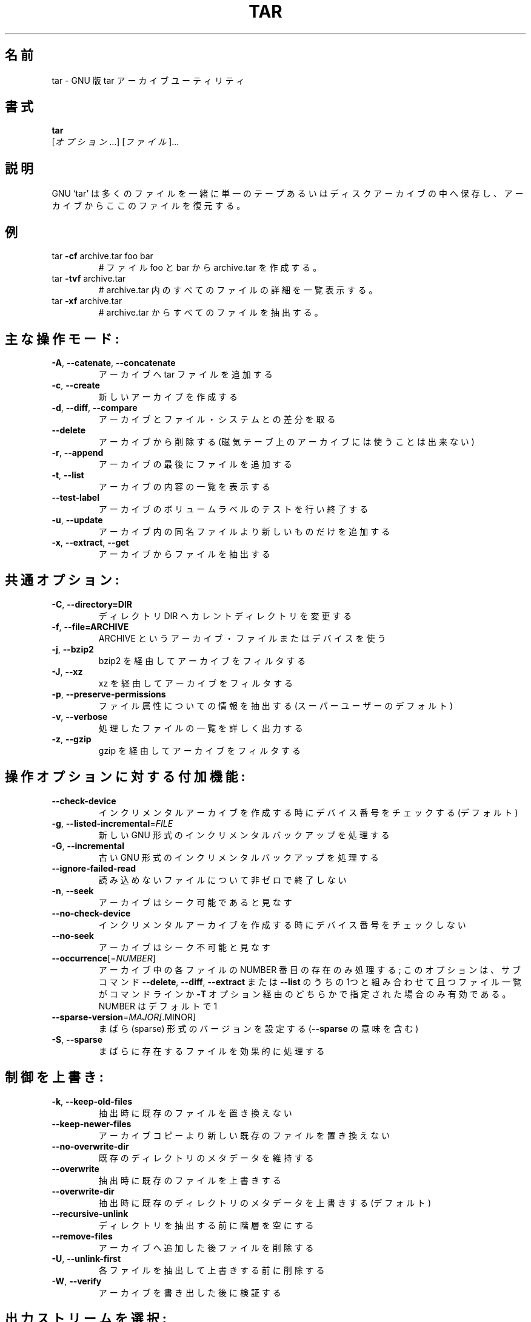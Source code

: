 .\" DO NOT MODIFY THIS FILE!  It was generated by help2man 1.36.
.TH TAR "1" "March 2010" "tar 1.23" "User Commands"
.\"O .SH NAME
.SH 名前
.\"O tar \- manual page for tar 1.23
tar \- GNU 版 tar アーカイブユーティリティ
.\"O .SH SYNOPSIS
.SH 書式
.B tar
.\"O [\fIOPTION\fR...] [\fIFILE\fR]...
 [\fIオプション\fR...] [\fIファイル\fR]...
.\"O .SH DESCRIPTION
.SH 説明
.\"O GNU `tar' saves many files together into a single tape or disk archive, and can
.\"O restore individual files from the archive.
GNU `tar' は多くのファイルを一緒に単一のテープあるいはディスクアーカイブの中へ保存し、
アーカイブからここのファイルを復元する。
.\"O .SH EXAMPLES
.SH 例
.TP
tar \fB\-cf\fR archive.tar foo bar
.\"O # Create archive.tar from files foo and bar.
# ファイル foo と bar から archive.tar を作成する。
.TP
tar \fB\-tvf\fR archive.tar
.\"O # List all files in archive.tar verbosely.
# archive.tar 内のすべてのファイルの詳細を一覧表示する。
.TP
tar \fB\-xf\fR archive.tar
.\"O # Extract all files from archive.tar.
# archive.tar からすべてのファイルを抽出する。
.IP
.\"O Main operation mode:
.SH 主な操作モード:
.TP
\fB\-A\fR, \fB\-\-catenate\fR, \fB\-\-concatenate\fR
.\"O append tar files to an archive
アーカイブへ tar ファイルを追加する
.TP
\fB\-c\fR, \fB\-\-create\fR
.\"O create a new archive
新しいアーカイブを作成する
.TP
\fB\-d\fR, \fB\-\-diff\fR, \fB\-\-compare\fR
.\"O find differences between archive and file system
アーカイブとファイル・システムとの差分を取る
.TP
\fB\-\-delete\fR
.\"O delete from the archive (not on mag tapes!)
アーカイブから削除する (磁気テーブ上のアーカイブには使うことは出来ない)
.TP
\fB\-r\fR, \fB\-\-append\fR
.\"O append files to the end of an archive
アーカイブの最後にファイルを追加する
.TP
\fB\-t\fR, \fB\-\-list\fR
.\"O list the contents of an archive
アーカイブの内容の一覧を表示する
.TP
\fB\-\-test\-label\fR
.\"O test the archive volume label and exit
アーカイブのボリュームラベルのテストを行い終了する
.TP
\fB\-u\fR, \fB\-\-update\fR
.\"O only append files newer than copy in archive
アーカイブ内の同名ファイルより新しいものだけを追加する
.TP
\fB\-x\fR, \fB\-\-extract\fR, \fB\-\-get\fR
.\"O extract files from an archive
アーカイブからファイルを抽出する
.IP
.\"O .SH\fBCommon Options:\fR
.SH 共通オプション:
.TP
\fB-C\fR, \fB--directory=DIR\fR
.\"O change to directory DIR
ディレクトリ DIR へカレントディレクトリを変更する
.TP
\fB-f\fR, \fB--file=ARCHIVE\fR
.\"O use archive file or device ARCHIVE
ARCHIVE というアーカイブ・ファイルまたはデバイスを使う
.TP
\fB-j\fR, \fB--bzip2\fR
.\"O filter the archive through bzip2
bzip2 を経由してアーカイブをフィルタする
.TP
\fB-J\fR, \fB--xz\fR
.\"O filter the archive through xz
xz を経由してアーカイブをフィルタする
.TP
\fB-p\fR, \fB--preserve-permissions\fR
.\"O extract  information  about  file permissions (default for superuser)
ファイル属性についての情報を抽出する (スーパーユーザーのデフォルト)
.TP
\fB-v\fR, \fB--verbose\fR
.\"O verbosely list files processed
処理したファイルの一覧を詳しく出力する
.TP
\fB-z\fR, \fB--gzip\fR
.\"O filter the archive through gzip
gzip を経由してアーカイブをフィルタする

.\"O .SH Operation modifiers:
.SH 操作オプションに対する付加機能:
.TP
\fB\-\-check\-device\fR
.\"O check device numbers when creating incremental
.\"O archives (default)
インクリメンタルアーカイブを作成する時にデバイス番号をチェックする (デフォルト)
.TP
\fB\-g\fR, \fB\-\-listed\-incremental\fR=\fIFILE\fR
.\"O handle new GNU\-format incremental backup
新しい GNU 形式のインクリメンタルバックアップを処理する
.TP
\fB\-G\fR, \fB\-\-incremental\fR
.\"O handle old GNU\-format incremental backup
古い GNU 形式のインクリメンタルバックアップを処理する
.TP
\fB\-\-ignore\-failed\-read\fR
.\"O do not exit with nonzero on unreadable files
読み込めないファイルについて非ゼロで終了しない
.TP
\fB\-n\fR, \fB\-\-seek\fR
.\"O archive is seekable
アーカイブはシーク可能であると見なす
.TP
\fB\-\-no\-check\-device\fR
.\"O do not check device numbers when creating
.\"O incremental archives
インクリメンタルアーカイブを作成する時にデバイス番号をチェックしない
.TP
\fB\-\-no\-seek\fR
.\"O archive is not seekable
アーカイブはシーク不可能と見なす
.TP
\fB\-\-occurrence\fR[=\fINUMBER\fR]
.\"O process only the NUMBERth occurrence of each file
.\"O in the archive; this option is valid only in
.\"O conjunction with one of the subcommands \fB\-\-delete\fR,
.\"O \fB\-\-diff\fR, \fB\-\-extract\fR or \fB\-\-list\fR and when a list of
.\"O files is given either on the command line or via
.\"O the \fB\-T\fR option; NUMBER defaults to 1
アーカイブ中の各ファイルの NUMBER 番目の存在のみ処理する;
このオプションは、サブコマンド \fB\-\-delete\fR, \fB\-\-diff\fR, \fB\-\-extract\fR
または \fB\-\-list\fR のうちの1つと組み合わせて且つファイル一覧がコマンドラインか \fB\-T\fR
オプション経由のどちらかで指定された場合のみ有効である。
NUMBER はデフォルトで 1
.TP
\fB\-\-sparse\-version\fR=\fIMAJOR[\fR.MINOR]
.\"O set version of the sparse format to use (implies
.\"O \fB\-\-sparse\fR)
まばら (sparse) 形式のバージョンを設定する (\fB\-\-sparse\fR の意味を含む)
.TP
\fB\-S\fR, \fB\-\-sparse\fR
.\"O handle sparse files efficiently
まばらに存在するファイルを効果的に処理する
.IP
.\"O .SH Overwrite control:
.SH 制御を上書き:
.TP
\fB\-k\fR, \fB\-\-keep\-old\-files\fR
.\"O don't replace existing files when extracting
抽出時に既存のファイルを置き換えない
.TP
\fB\-\-keep\-newer\-files\fR
.\"O don't replace existing files that are newer than
.\"O their archive copies
アーカイブコピーより新しい既存のファイルを置き換えない
.TP
\fB\-\-no\-overwrite\-dir\fR
.\"O preserve metadata of existing directories
既存のディレクトリのメタデータを維持する
.TP
\fB\-\-overwrite\fR
.\"O overwrite existing files when extracting
抽出時に既存のファイルを上書きする
.TP
\fB\-\-overwrite\-dir\fR
.\"O overwrite metadata of existing directories when
.\"O extracting (default)
抽出時に既存のディレクトリのメタデータを上書きする (デフォルト)
.TP
\fB\-\-recursive\-unlink\fR
.\"O empty hierarchies prior to extracting directory
ディレクトリを抽出する前に階層を空にする
.TP
\fB\-\-remove\-files\fR
.\"O remove files after adding them to the archive
アーカイブへ追加した後ファイルを削除する
.TP
\fB\-U\fR, \fB\-\-unlink\-first\fR
.\"O remove each file prior to extracting over it
各ファイルを抽出して上書きする前に削除する
.TP
\fB\-W\fR, \fB\-\-verify\fR
.\"O attempt to verify the archive after writing it
アーカイブを書き出した後に検証する
.IP
.\"O .SH Select output stream:
.SH 出力ストリームを選択:
.TP
\fB\-\-ignore\-command\-error\fR
.\"O ignore exit codes of children
子プロセスの終了コードを無視する
.TP
\fB\-\-no\-ignore\-command\-error\fR
.\"O treat non\-zero exit codes of children as
.\"O error
子プロセスの非ゼロ終了コードをエラーとして処理する
.TP
\fB\-O\fR, \fB\-\-to\-stdout\fR
.\"O extract files to standard output
ファイルを抽出して標準出力へ出力する
.TP
\fB\-\-to\-command\fR=\fICOMMAND\fR
.\"O pipe extracted files to another program
ファイルを抽出して別のプログラムへ出力する
.IP
.\"O Handling of file attributes:
.SH ファイル属性の処理:
.TP
\fB\-\-acls\fR
.\"O Save the ACLs to the archive
アーカイブへアクセス制御リストを保存する
.TP
\fB\-\-atime\-preserve\fR[=\fIMETHOD\fR]
.\"O preserve access times on dumped files, either
.\"O by restoring the times after reading
.\"O (METHOD='replace'; default) or by not setting the
.\"O times in the first place (METHOD='system')
ダンプしたファイルの最終アクセス時刻を読み込み後に復元する (METHOD='replace'; デフォルト) か、最初に設定しない (METHOD='system') かのどちらかの方法で維持する
.TP
\fB\-\-delay\-directory\-restore\fR
.\"O delay setting modification times and
.\"O permissions of extracted directories until the end
.\"O of extraction
抽出が終了するまで抽出されたディレクトリの最終更新時刻と属性の設定を遅らせる
.TP
\fB\-\-group\fR=\fINAME\fR
.\"O force NAME as group for added files
追加されたファイルのグループを NAME に変更する
.TP
\fB\-\-mode\fR=\fICHANGES\fR
.\"O force (symbolic) mode CHANGES for added files
追加されたファイルの (シンボリック) モードを CHANGES に変更する
.TP
\fB\-\-mtime\fR=\fIDATE\-OR\-FILE\fR
.\"O set mtime for added files from DATE\-OR\-FILE
DATE\-OR\-FILE から追加されたファイルの更新時刻を設定する
.TP
\fB\-m\fR, \fB\-\-touch\fR
.\"O don't extract file modified time
ファイルの更新時刻を抽出しない
.TP
\fB\-\-no\-acls\fR
.\"O Don't extract the ACLs from the archive
アーカイブからアクセス制御リストを抽出しない
.TP
\fB\-\-no\-delay\-directory\-restore\fR
.\"O cancel the effect of \fB\-\-delay\-directory\-restore\fR
.\"O option
\fB\-\-delay\-directory\-restore\fR オプションの効果を取り消す
.TP
\fB\-\-no\-same\-owner\fR
.\"O extract files as yourself (default for ordinary
.\"O users)
自身のファイルとして抽出する (一般ユーザではデフォルト)
.TP
\fB\-\-no\-same\-permissions\fR
.\"O apply the user's umask when extracting permissions
.\"O from the archive (default for ordinary users)
アーカイブから属性を抽出する時にユーザの umask を適用する (一般ユーザではデフォルト)
.TP
\fB\-\-no\-selinux\fR
.\"O Don't extract the SELinux context from the archive
アーカイブから SELinux コンテキストを抽出しない
.TP
\fB\-\-no\-xattrs\fR
.\"O Don't extract the user/root xattrs from the
.\"O archive
アーカイブからユーザ/ルート xattrs を抽出しない
.TP
\fB\-\-numeric\-owner\fR
.\"O always use numbers for user/group names
常にユーザ名/グループ名に数字を使う
.TP
\fB\-\-owner\fR=\fINAME\fR
.\"O force NAME as owner for added files
追加されたファイルの所有者を NAME に変更する
.TP
\fB\-p\fR, \fB\-\-preserve\-permissions\fR, \fB\-\-same\-permissions\fR
.\"O extract information about file permissions
.\"O (default for superuser)
ファイル属性の情報を抽出する (スーパーユーザのデフォルト)
.TP
\fB\-\-preserve\fR
.\"O same as both \fB\-p\fR and \fB\-s\fR
\fB\-p\fR と \fB\-s\fR 両方を指定したものと同じ
.TP
\fB\-\-same\-owner\fR
.\"O try extracting files with the same ownership as
.\"O exists in the archive (default for superuser)
アーカイブ内と同じ所有者でファイルを抽出してみる
.TP
\fB\-s\fR, \fB\-\-preserve\-order\fR, \fB\-\-same\-order\fR
.\"O sort names to extract to match archive
アーカイブとマッチさせるために抽出する名前を並び替える
.TP
\fB\-\-selinux\fR
.\"O Save the SELinux context to the archive
アーカイブへ SELinux コンテキストを保存する
.TP
\fB\-\-xattrs\fR
.\"O Save the user/root xattrs to the archive
アーカイブへユーザ/ルート xattrs を保存する
.IP
.\"O .SH Device selection and switching:
.SH デバイスの選択と切り替え:
.TP
\fB\-f\fR, \fB\-\-file\fR=\fIARCHIVE\fR
.\"O use archive file or device ARCHIVE
アーカイブファイルまたはデバイス ARCHIVE を使用する
.TP
\fB\-\-force\-local\fR
.\"O archive file is local even if it has a colon
アーカイブファイルはコロンを含んでいてもローカルと見なす
.TP
\fB\-F\fR, \fB\-\-info\-script\fR=\fINAME\fR, \fB\-\-new\-volume\-script\fR=\fINAME\fR
.\"O run script at end of each tape (implies \fB\-M\fR)
各々のテープの最後でスクリプトを実行する (\fB\-M\fR の意味も含む)
.TP
\fB\-L\fR, \fB\-\-tape\-length\fR=\fINUMBER\fR
.\"O change tape after writing NUMBER x 1024 bytes
NUMBER x 1024 バイト書き出した後でテープを変更する
.TP
\fB\-M\fR, \fB\-\-multi\-volume\fR
.\"O create/list/extract multi\-volume archive
マルチボリュームのアーカイブを作成/一覧表示/抽出する
.TP
\fB\-\-rmt\-command\fR=\fICOMMAND\fR
.\"O use given rmt COMMAND instead of rmt
rmt の代わりに指定された rmt COMMAND を使用する
.TP
\fB\-\-rsh\-command\fR=\fICOMMAND\fR
.\"O use remote COMMAND instead of rsh
rsh の代わりにリモート COMMAND を使用する
.TP
\fB\-\-volno\-file\fR=\fIFILE\fR
.\"O use/update the volume number in FILE
FILE 中のボリューム番号を使用/更新する
.IP
.\"O .SH Device blocking:
.SH デバイスブロッキング:
.TP
\fB\-b\fR, \fB\-\-blocking\-factor\fR=\fIBLOCKS\fR
.\"O BLOCKS x 512 bytes per record
レコードあたり BLOCKS x 512 バイトに設定する
.TP
\fB\-B\fR, \fB\-\-read\-full\-records\fR
.\"O reblock as we read (for 4.2BSD pipes)
読み出しながら再ブロックする (4.2BSD パイプ用)
.TP
\fB\-i\fR, \fB\-\-ignore\-zeros\fR
.\"O ignore zeroed blocks in archive (means EOF)
アーカイブ内のゼロブロック (つまり EOF) を無視する
.TP
\fB\-\-record\-size\fR=\fINUMBER\fR
.\"O NUMBER of bytes per record, multiple of 512
レコードあたり NUMBER (512の倍数) バイトにする
.IP
.\"O .SH Archive format selection:
アーカイブ形式の選択:
.TP
\fB\-H\fR, \fB\-\-format\fR=\fIFORMAT\fR
.\"O create archive of the given format
指定された形式のアーカイブを作成する
.IP
.\"O FORMAT is one of the following:
FORMAT は次のうちの 1 つ:
.TP
gnu
.\"O GNU tar 1.13.x format
GNU tar 1.13.x 形式
.TP
oldgnu
.\"O GNU format as per tar <= 1.12
GNU tar 1.12 以前の形式
.TP
pax
.\"O POSIX 1003.1\-2001 (pax) format
POSIX 1003.1\-2001 (pax) 形式
.TP
posix
.\"O same as pax
pax と同じ
.TP
ustar
.\"O POSIX 1003.1\-1988 (ustar) format
POSIX 1003.1\-1988 (ustar) 形式
.TP
v7
.\"O old V7 tar format
古い V7 tar 形式
.TP
\fB\-\-old\-archive\fR, \fB\-\-portability\fR
.\"O same as \fB\-\-format\fR=\fIv7\fR
\fB\-\-format\fR=\fIv7\fR と同じ
.TP
\fB\-\-pax\-option\fR=\fIkeyword[[\fR:]=value][,keyword[[:]=value]]...
.\"O control pax keywords
pax キーワードを制御する
.TP
\fB\-\-posix\fR
.\"O same as \fB\-\-format\fR=\fIposix\fR
\fB\-\-format\fR=\fIposix\fR と同じ
.TP
\fB\-V\fR, \fB\-\-label\fR=\fITEXT\fR
.\"O create archive with volume name TEXT; at
.\"O list/extract time, use TEXT as a globbing pattern
.\"O for volume name
ボリューム名 TEXT でアーカイブを作成する; 一覧表示/抽出時に TEXT をボリューム名の抽出パターンに使用する
.IP
.\"O .SH Compression options:
.SH 圧縮オプション:
.TP
\fB\-a\fR, \fB\-\-auto\-compress\fR
.\"O use archive suffix to determine the compression
.\"O program
圧縮プログラムを設定するためにアーカイブの接尾辞を使用する
.TP
\fB\-I\fR, \fB\-\-use\-compress\-program\fR=\fIPROG\fR
.\"O filter through PROG (must accept \fB\-d\fR)
PROG を経由してフィルタする (\fB\-d\fR を受け付けなければならない)
.TP
\fB\-j\fR, \fB\-\-bzip2\fR
.\"O filter the archive through bzip2
bzip2 経由でアーカイブをフィルタする
.TP
\fB\-J\fR, \fB\-\-xz\fR
.\"O filter the archive through xz
xz 経由でアーカイブをフィルタする
.TP
\fB\-\-lzip\fR
.\"O filter the archive through lzip
lzip 経由でアーカイブをフィルタする
.TP
\fB\-\-lzma\fR
.\"O filter the archive through lzma
lzma 経由でアーカイブをフィルタする
.TP
\fB\-\-lzop\fR
.TP
\fB\-\-no\-auto\-compress\fR
.\"O do not use archive suffix to determine the
.\"O compression program
圧縮プログラムを設定するためにアーカイブの接尾辞を使用しない
.TP
\fB\-z\fR, \fB\-\-gzip\fR, \fB\-\-gunzip\fR, \fB\-\-ungzip\fR
.\"O filter the archive through gzip
gzip 経由でアーカイブをフィルタする
.TP
\fB\-Z\fR, \fB\-\-compress\fR, \fB\-\-uncompress\fR
.\"O filter the archive through compress
compress 経由でアーカイブをフィルタする
.TP
.\"O \fBNote: You might need to install external program (lzip/ncompress/lzma...) to use some of these compression options\fB
\fB注意: これらの圧縮オプションのいくつかを使用するためには外部プログラム (lzip/ncompress/lzma...) をインストールする必要があるかもしれない\fB
.IP
.\"O .SH Local file selection:
.SH ローカルファイルの選択:
.TP
\fB\-\-add\-file\fR=\fIFILE\fR
.\"O add given FILE to the archive (useful if its name
.\"O starts with a dash)
指定された FILE をアーカイブへ追加する (ダッシュ ' で始まるファイル名の場合に便利)
.TP
\fB\-\-backup\fR[=\fICONTROL\fR]
.\"O backup before removal, choose version CONTROL
削除する前にバージョン管理を CONTROL にしてバックアップする
.TP
\fB\-C\fR, \fB\-\-directory\fR=\fIDIR\fR
.\"O change to directory DIR
ディレクトリ DIR へカレントディレクトリを変更する
.TP
\fB\-\-exclude\fR=\fIPATTERN\fR
.\"O exclude files, given as a PATTERN
PATTERN に一致するファイルを除外する
.TP
\fB\-\-exclude\-backups\fR
.\"O exclude backup and lock files
バックアップファイルやロックファイルを除外する
.TP
\fB\-\-exclude\-caches\fR
.\"O exclude contents of directories containing
.\"O CACHEDIR.TAG, except for the tag file itself
タグファイル自身を除く CACHEDIR.TAG を含むディレクトリの内容を除外する
.TP
\fB\-\-exclude\-caches\-all\fR
.\"O exclude directories containing CACHEDIR.TAG
CACHEDIR.TAG を含むディレクトリを除外する
.TP
\fB\-\-exclude\-caches\-under\fR
.\"O exclude everything under directories containing
.\"O CACHEDIR.TAG
CACHEDIR.TAG を含むディレクトリ以下のすべてを除外する
.TP
\fB\-\-exclude\-tag\fR=\fIFILE\fR
.\"O exclude contents of directories containing FILE,
.\"O except for FILE itself
FILE 自身を除いた FILE を含むディレクトリの内容を除外する
.TP
\fB\-\-exclude\-tag\-all\fR=\fIFILE\fR
.\"O exclude directories containing FILE
FILE を含むディレクトリを除外する
.TP
\fB\-\-exclude\-tag\-under\fR=\fIFILE\fR
.\"O exclude everything under directories
.\"O containing FILE
FILE を含むディレクトリ以下のすべてを除外する
.TP
\fB\-\-exclude\-vcs\fR
.\"O exclude version control system directories
バージョン管理システムのディレクトリを除外する
.TP
\fB\-h\fR, \fB\-\-dereference\fR
.\"O follow symlinks; archive and dump the files they
.\"O point to
シンボリックリンクを辿る; それらが指すファイルをアーカイブしてダンプする
.TP
\fB\-\-hard\-dereference\fR
.\"O follow hard links; archive and dump the files they
.\"O refer to
ハードリンクを辿る; それらが参照するファイルをアーカイブしてダンプする
.TP
\fB\-K\fR, \fB\-\-starting\-file\fR=\fIMEMBER\-NAME\fR
.\"O begin at member MEMBER\-NAME in the archive
アーカイブ内のメンバー MEMBER\-NAME で開始する
.TP
\fB\-\-newer\-mtime\fR=\fIDATE\fR
.\"O compare date and time when data changed only
データが変更された時だけ日付および時刻を比較する
.TP
\fB\-\-no\-null\fR
.\"O disable the effect of the previous \fB\-\-null\fR option
前の \fB\-\-null\fR オプションの効果を無効にする
.TP
\fB\-\-no\-recursion\fR
.\"O avoid descending automatically in directories
ディレクトリを再帰的に処理しない
.TP
\fB\-\-no\-unquote\fR
.\"O do not unquote filenames read with \fB\-T\fR
\fB\-T\fR で読み込んだファイル名の引用符を外さない
.TP
\fB\-\-null\fR
.\"O \fB\-T\fR reads null\-terminated names, disable \fB\-C\fR
nullで終端されたファイル名を \fB\-T\fR から読み込み、\fB\-C\fR を無効にする
.TP
\fB\-N\fR, \fB\-\-newer\fR=\fIDATE\-OR\-FILE\fR, \fB\-\-after\-date\fR=\fIDATE\-OR\-FILE\fR
.\"O only store files newer than DATE\-OR\-FILE
DATE\-OR\-FILE より新しいファイルだけを保存する
.TP
\fB\-\-one\-file\-system\fR
.\"O stay in local file system when creating archive
アーカイブを作成する時ローカルファイルシステムに限定する
.TP
\fB\-P\fR, \fB\-\-absolute\-names\fR
.\"O don't strip leading `/'s from file names
ファイル名から先頭の `/' を取り除かない
.TP
\fB\-\-recursion\fR
.\"O recurse into directories (default)
ディレクトリを再帰的に処理する (デフォルト)
.TP
\fB\-\-suffix\fR=\fISTRING\fR
.\"O backup before removal, override usual suffix ('~'
.\"O unless overridden by environment variable
.\"O SIMPLE_BACKUP_SUFFIX)
削除前にバックアップを取る際に環境変数 SIMPLE_BACKUP_SUFFIX が設定されていなければ通常の接尾辞 '~' を上書きしたファイル名を使用する
.TP
\fB\-T\fR, \fB\-\-files\-from\fR=\fIFILE\fR
.\"O get names to extract or create from FILE
抽出あるいは作成する名前を FILE から取得する
.TP
\fB\-\-unquote\fR
.\"O unquote filenames read with \fB\-T\fR (default)
\fB\-T\fR で読み込んだファイル名の引用符を外す (デフォルト)
.TP
\fB\-X\fR, \fB\-\-exclude\-from\fR=\fIFILE\fR
.\"O exclude patterns listed in FILE
FILE に列挙されたパターンを除外する
.IP
.\"O .SH File name transformations:
.SH ファイル名の変換:
.TP
\fB\-\-strip\-components\fR=\fINUMBER\fR
.\"O strip NUMBER leading components from file
.\"O names on extraction
抽出時にファイル名から先頭の NUMBER 個のコンポーネントを除去する
.TP
\fB\-\-transform\fR=\fIEXPRESSION\fR, \fB\-\-xform\fR=\fIEXPRESSION\fR
.\"O use sed replace EXPRESSION to transform file
.\"O names
ファイル名の変換に sed の置換 EXPRESSION を使用する
.IP
.\"O File name matching options (affect both exclude and include patterns):
ファイル名のマッチングオプション (除外/包含の両パターンに作用):
.TP
\fB\-\-anchored\fR
.\"O patterns match file name start
ファイル名の先頭とパターンが一致
.TP
\fB\-\-ignore\-case\fR
.\"O ignore case
大文字小文字を無視
.TP
\fB\-\-no\-anchored\fR
.\"O patterns match after any `/' (default for
.\"O exclusion)
任意の `/' 以降にパターンが一致 (除外のデフォルト)
.TP
\fB\-\-no\-ignore\-case\fR
.\"O case sensitive matching (default)
大文字小文字を考慮して一致 (デフォルト)
.TP
\fB\-\-no\-wildcards\fR
.\"O verbatim string matching
逐語的文字列と一致
.TP
\fB\-\-no\-wildcards\-match\-slash\fR
.\"O wildcards do not match `/'
ワイルドカードが `/' に一致しない
.TP
\fB\-\-wildcards\fR
.\"O use wildcards (default)
ワイルドカードを使用する (デフォルト)
.TP
\fB\-\-wildcards\-match\-slash\fR
.\"O wildcards match `/' (default for exclusion)
ワイルドカードが `/' に一致する (除外のデフォルト)
.IP
.\"O .SH Informative output:
.SH 情報の出力:
.TP
\fB\-\-checkpoint\fR[=\fINUMBER\fR]
.\"O display progress messages every NUMBERth record
.\"O (default 10)
NUMBER 番目のレコードごとに進捗メッセージを表示する (デフォルトは 10)
.TP
\fB\-\-checkpoint\-action\fR=\fIACTION\fR
.\"O execute ACTION on each checkpoint
各チェックポイントで ACTION を実行する
.TP
\fB\-\-index\-file\fR=\fIFILE\fR
.\"O send verbose output to FILE
FILE へ冗長出力を送信する
.TP
\fB\-l\fR, \fB\-\-check\-links\fR
.\"O print a message if not all links are dumped
すべてのリンクがダンプされない場合、メッセージを表示する
.TP
\fB\-\-no\-quote\-chars\fR=\fISTRING\fR
.\"O disable quoting for characters from STRING
STRING から文字列の引用を無効にする
.TP
\fB\-\-quote\-chars\fR=\fISTRING\fR
.\"O additionally quote characters from STRING
STRING から更に文字列の引用をする
.TP
\fB\-\-quoting\-style\fR=\fISTYLE\fR
.\"O set name quoting style; see below for valid STYLE
.\"O values
名前引用形式を設定する; 有効な STYLE については以下を参照
.TP
\fB\-R\fR, \fB\-\-block\-number\fR
.\"O show block number within archive with each
.\"O message
アーカイブ内のブロック番号を各々のメッセージとともに表示する
.TP
\fB\-\-show\-defaults\fR
.\"O show tar defaults
tar の既定値を表示する
.TP
\fB\-\-show\-omitted\-dirs\fR
.\"O when listing or extracting, list each directory
.\"O that does not match search criteria
一覧表示あるいは抽出時に、検索基準に一致しないディレクトリを表示する
.TP
\fB\-\-show\-transformed\-names\fR, \fB\-\-show\-stored\-names\fR
.\"O show file or archive names after transformation
変換後にファイル名あるいはアーカイブ名を表示する
.TP
\fB\-\-totals\fR[=\fISIGNAL\fR]
.\"O print total bytes after processing the archive;
.\"O with an argument \- print total bytes when this
.\"O SIGNAL is delivered; Allowed signals are: SIGHUP,
.\"O SIGQUIT, SIGINT, SIGUSR1 and SIGUSR2; the names
.\"O without SIG prefix are also accepted
アーカイブを処理後に総バイト数を表示する; 引数 \- があれば、このシグナルが送られた時に
総バイト数を表示する; 許可されたシグナルは: SIGHUP,
SIGQUIT, SIGINT, SIGUSR1 と SIGUSR2 である; SIG 接頭辞がない名前でも可
.TP
\fB\-\-utc\fR
.\"O print file modification dates in UTC
UTC でファイルの更新時刻を表示する
.TP
\fB\-v\fR, \fB\-\-verbose\fR
.\"O verbosely list files processed
処理されたファイルの一覧を冗長に表示する
.TP
\fB\-\-warning\fR=\fIKEYWORD\fR
.\"O warning control
警告制御
.TP
\fB\-w\fR, \fB\-\-interactive\fR, \fB\-\-confirmation\fR
.\"O ask for confirmation for every action
すべてのアクションに確認を求める
.IP
.\"O .SH Compatibility options:
.SH 互換性のためのオプション:
.TP
\fB\-o\fR
.\"O when creating, same as \fB\-\-old\-archive\fR; when
.\"O extracting, same as \fB\-\-no\-same\-owner\fR
作成時は \fB\-\-old\-archive\fR と同じ; 抽出時は \fB\-\-no\-same\-owner\fR と同じ
.IP
.\"O .SH Other options:
.SH その他のオプション:
.TP
\-?, \fB\-\-help\fR
.\"O give this help list
このヘルプ一覧を表示する
.TP
\fB\-\-restrict\fR
.\"O disable use of some potentially harmful options
潜在的に有害なオプションの使用を無効にする
.TP
\fB\-\-usage\fR
.\"O give a short usage message
短い使用方法のメッセージを表示する
.TP
\fB\-\-version\fR
.\"O print program version
プログラムバージョンを表示する
.PP
.PP
.\"O Mandatory or optional arguments to long options are also mandatory or optional
.\"O for any corresponding short options.
長いオプションへの必須または任意の引数は対応する短いオプションに対しても必須または任意である。
.PP
.\"O The backup suffix is `~', unless set with \fB\-\-suffix\fR or SIMPLE_BACKUP_SUFFIX.
\fB\-\-suffix\fR または SIMPLE_BACKUP_SUFFIX が設定されていない場合、バックアップの接尾辞は `~' である
.\"O The version control may be set with \fB\-\-backup\fR or VERSION_CONTROL, values are:
バージョン管理は \fB\-\-backup\fR または VERSION_CONTROL へ次の値を設定することができる:
.TP
none, off
.\"O never make backups
バックアップを作成しない
.TP
t, numbered
.\"O make numbered backups
バックアップに番号をふる
.TP
nil, existing
.\"O numbered if numbered backups exist, simple otherwise
番号がふられたバックアップがあれば番号をふり、そうでなければ simple と同じ挙動をする
.TP
never, simple
.\"O always make simple backups
常に単純なバックアップを作成する
.PP
.\"O Valid arguments for the \fB\-\-quoting\-style\fR option are:
\fB\-\-quoting\-style\fR オプションの有効な引数は次の通り:
.IP
literal
shell
shell\-always
c
c\-maybe
escape
locale
clocale
.PP
.\"O .SH DEFAULTS
.SH 既定値
.\"O *This* tar defaults to:
「この」tar の既定値は次の通り:
\fB\-\-format\fR=\fIgnu\fR \fB\-f\-\fR \fB\-b20\fR \fB\-\-quoting\-style\fR=\fIescape\fR \fB\-\-rmt\-command=\fR/sbin/rmt
\fB\-\-rsh\-command=\fR/usr/bin/rsh
.\"O .SH AUTHOR
.SH 著者
.\"O Written by John Gilmore and Jay Fenlason.
John Gilmore と Jay Fenlason によって書かれた。
.\"O .SH "REPORTING BUGS"
.SH バグ報告
.\"O Report bugs to <bug\-tar@gnu.org>.
バグは bug\-tar@gnu.org へ報告してください。
.\"O .SH COPYRIGHT
.SH 著作権
Copyright \(co 2010 Free Software Foundation, Inc.
License GPLv3+: GNU GPL version 3 or later <http://gnu.org/licenses/gpl.html>.
.br
This is free software: you are free to change and redistribute it.
There is NO WARRANTY, to the extent permitted by law.
.\"O .SH "SEE ALSO"
.SH 関連項目
.\"O The full documentation for
.\"O .B tar
.\"O is maintained as a Texinfo manual.  If the
.\"O .B info
.\"O and
.\"O .B tar
.\"O programs are properly installed at your site, the command
.B tar
の完全なドキュメントは Texinfo マニュアルとして保守されている。もし
.B info
および
.B tar
プログラムが適切にインストールされているならば、コマンド
.IP
.B info tar
.PP
.\"O should give you access to the complete manual.
を実行することで、完全なマニュアルにアクセスできるはずである。
